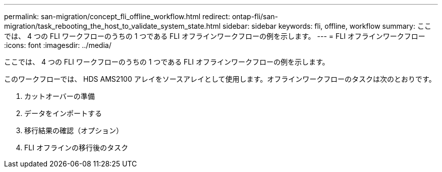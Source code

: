 ---
permalink: san-migration/concept_fli_offline_workflow.html 
redirect: ontap-fli/san-migration/task_rebooting_the_host_to_validate_system_state.html 
sidebar: sidebar 
keywords: fli, offline, workflow 
summary: ここでは、 4 つの FLI ワークフローのうちの 1 つである FLI オフラインワークフローの例を示します。 
---
= FLI オフラインワークフロー
:icons: font
:imagesdir: ../media/


[role="lead"]
ここでは、 4 つの FLI ワークフローのうちの 1 つである FLI オフラインワークフローの例を示します。

このワークフローでは、 HDS AMS2100 アレイをソースアレイとして使用します。オフラインワークフローのタスクは次のとおりです。

. カットオーバーの準備
. データをインポートする
. 移行結果の確認（オプション）
. FLI オフラインの移行後のタスク

